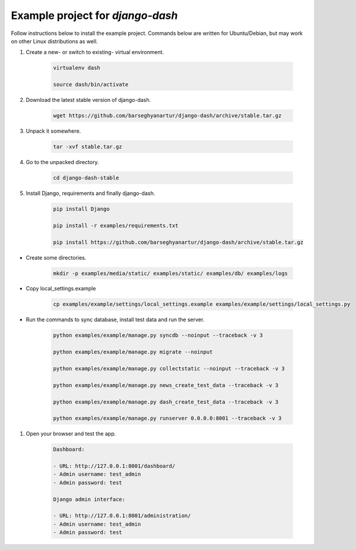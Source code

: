 =================================
Example project for `django-dash`
=================================
Follow instructions below to install the example project. Commands below are
written for Ubuntu/Debian, but may work on other Linux distributions as well.

#) Create a new- or switch to existing- virtual environment.

    .. code-block:: sh

        virtualenv dash

        source dash/bin/activate

#) Download the latest stable version of django-dash.

    .. code-block:: sh

        wget https://github.com/barseghyanartur/django-dash/archive/stable.tar.gz

#) Unpack it somewhere.

    .. code-block:: sh

        tar -xvf stable.tar.gz

#) Go to the unpacked directory.

    .. code-block:: sh

        cd django-dash-stable

#) Install Django, requirements and finally django-dash.

    .. code-block:: sh

        pip install Django

        pip install -r examples/requirements.txt

        pip install https://github.com/barseghyanartur/django-dash/archive/stable.tar.gz

- Create some directories.

    .. code-block:: sh

        mkdir -p examples/media/static/ examples/static/ examples/db/ examples/logs

- Copy local_settings.example

    .. code-block:: sh

        cp examples/example/settings/local_settings.example examples/example/settings/local_settings.py

- Run the commands to sync database, install test data and run the server.

    .. code-block:: sh

        python examples/example/manage.py syncdb --noinput --traceback -v 3

        python examples/example/manage.py migrate --noinput

        python examples/example/manage.py collectstatic --noinput --traceback -v 3

        python examples/example/manage.py news_create_test_data --traceback -v 3

        python examples/example/manage.py dash_create_test_data --traceback -v 3

        python examples/example/manage.py runserver 0.0.0.0:8001 --traceback -v 3

#) Open your browser and test the app.

    .. code-block:: text

        Dashboard:

        - URL: http://127.0.0.1:8001/dashboard/
        - Admin username: test_admin
        - Admin password: test

        Django admin interface:

        - URL: http://127.0.0.1:8001/administration/
        - Admin username: test_admin
        - Admin password: test
